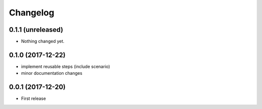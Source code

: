 Changelog
*********

0.1.1 (unreleased)
==================

- Nothing changed yet.


0.1.0 (2017-12-22)
==================

- implement reusable steps (include scenario)

- minor documentation changes

0.0.1 (2017-12-20)
==================

- First release

